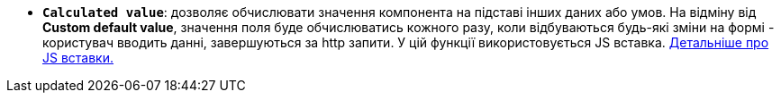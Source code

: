 * *`Calculated value`*: дозволяє обчислювати значення компонента на підставі інших даних або умов. На відміну від *Custom default value*, значення поля буде обчислюватись кожного разу, коли відбуваються будь-які зміни на формі - користувач вводить данні, завершуються за http запити. У цій функції використовується JS вставка. xref:bp-modeling/forms/components/general/eval.adoc[Детальніше про JS вставки.]